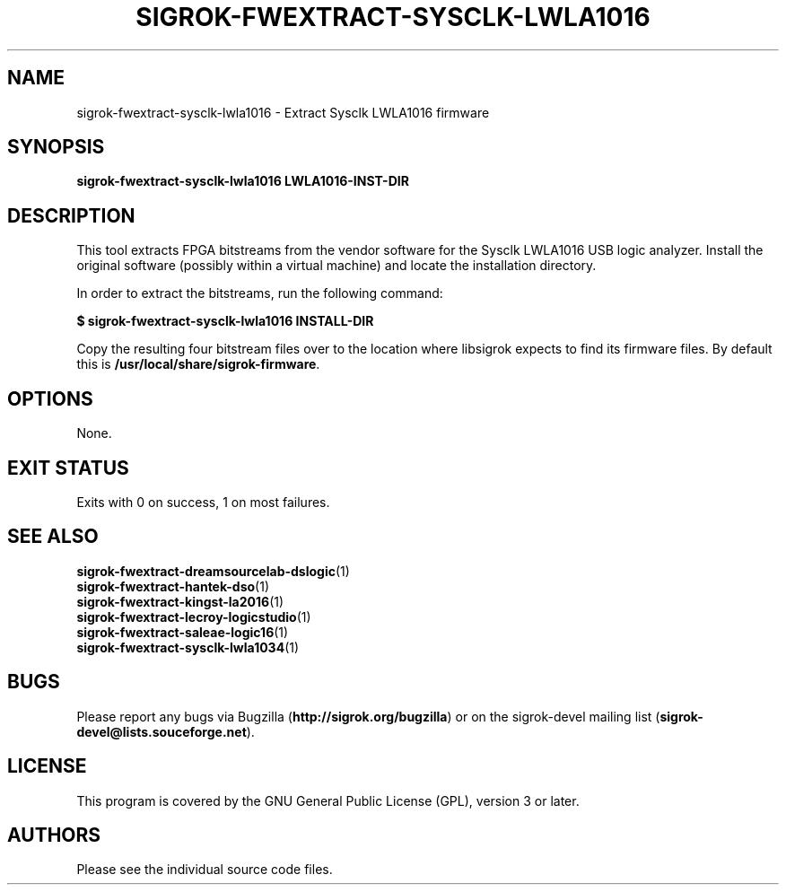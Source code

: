 .TH SIGROK\-FWEXTRACT\-SYSCLK\-LWLA1016 1 "Oct 21, 2015"
.SH "NAME"
sigrok\-fwextract\-sysclk\-lwla1016 \- Extract Sysclk LWLA1016 firmware
.SH "SYNOPSIS"
.B sigrok\-fwextract\-sysclk\-lwla1016 LWLA1016-INST-DIR
.SH "DESCRIPTION"
This tool extracts FPGA bitstreams from the vendor software for the Sysclk
LWLA1016 USB logic analyzer. Install the original software (possibly within
a virtual machine) and locate the installation directory.
.PP
In order to extract the bitstreams, run the following command:
.PP
.B "  $ sigrok-fwextract-sysclk-lwla1016 INSTALL-DIR"
.PP
Copy the resulting four bitstream files over to the location where libsigrok
expects to find its firmware files. By default this is
.BR /usr/local/share/sigrok-firmware .
.SH OPTIONS
None.
.SH "EXIT STATUS"
Exits with 0 on success, 1 on most failures.
.SH "SEE ALSO"
\fBsigrok\-fwextract\-dreamsourcelab\-dslogic\fP(1)
.br
\fBsigrok\-fwextract\-hantek\-dso\fP(1)
.br
\fBsigrok\-fwextract\-kingst\-la2016\fP(1)
.br
\fBsigrok\-fwextract\-lecroy\-logicstudio\fP(1)
.br
\fBsigrok\-fwextract\-saleae\-logic16\fP(1)
.br
\fBsigrok\-fwextract\-sysclk\-lwla1034\fP(1)
.SH "BUGS"
Please report any bugs via Bugzilla
.RB "(" http://sigrok.org/bugzilla ")"
or on the sigrok\-devel mailing list
.RB "(" sigrok\-devel@lists.souceforge.net ")."
.SH "LICENSE"
This program is covered by the GNU General Public License (GPL),
version 3 or later.
.SH "AUTHORS"
Please see the individual source code files.

